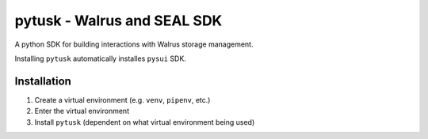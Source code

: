 """"""""""""""""""""""""""""""
pytusk - Walrus and SEAL SDK
""""""""""""""""""""""""""""""

A python SDK for building interactions with Walrus storage management. 

Installing ``pytusk`` automatically installes ``pysui`` SDK.

.............
Installation
.............

1. Create a virtual environment (e.g. ``venv``, ``pipenv``, etc.)
2. Enter the virtual environment
3. Install ``pytusk`` (dependent on what virtual environment being used)





